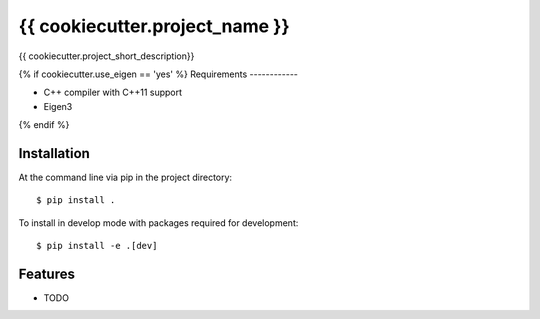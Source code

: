 =============================
{{ cookiecutter.project_name }}
=============================

.. image:: https://badge.fury.io/py/{{ cookiecutter.repo_name }}.png
    :target: http://badge.fury.io/py/{{ cookiecutter.repo_name }}

.. image:: https://travis-ci.org/{{ cookiecutter.github_username }}/{{ cookiecutter.repo_name }}.png?branch=master
    :target: https://travis-ci.org/{{ cookiecutter.github_username }}/{{ cookiecutter.repo_name }}

.. image:: https://codecov.io/github/{{ cookiecutter.github_username }}/{{ cookiecutter.repo_name }}/coverage.svg?branch=master
    :target: https://codecov.io/github/{{ cookiecutter.github_username }}/{{ cookiecutter.repo_name }}?branch=master

.. image:: https://pypip.in/d/{{ cookiecutter.repo_name }}/badge.png
    :target: https://pypi.python.org/pypi/{{ cookiecutter.repo_name }}


{{ cookiecutter.project_short_description}}

{% if cookiecutter.use_eigen == 'yes' %}
Requirements
------------

* C++ compiler with C++11 support
* Eigen3
{% endif %}

Installation
------------

At the command line via pip in the project directory::

    $ pip install .

To install in develop mode with packages required for development::

    $ pip install -e .[dev]


Features
--------

* TODO
